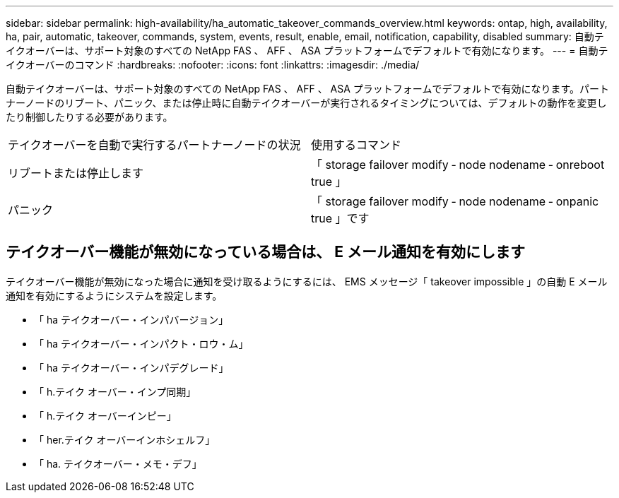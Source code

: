 ---
sidebar: sidebar 
permalink: high-availability/ha_automatic_takeover_commands_overview.html 
keywords: ontap, high, availability, ha, pair, automatic, takeover, commands, system, events, result, enable, email, notification, capability, disabled 
summary: 自動テイクオーバーは、サポート対象のすべての NetApp FAS 、 AFF 、 ASA プラットフォームでデフォルトで有効になります。 
---
= 自動テイクオーバーのコマンド
:hardbreaks:
:nofooter: 
:icons: font
:linkattrs: 
:imagesdir: ./media/


[role="lead"]
自動テイクオーバーは、サポート対象のすべての NetApp FAS 、 AFF 、 ASA プラットフォームでデフォルトで有効になります。パートナーノードのリブート、パニック、または停止時に自動テイクオーバーが実行されるタイミングについては、デフォルトの動作を変更したり制御したりする必要があります。

|===


| テイクオーバーを自動で実行するパートナーノードの状況 | 使用するコマンド 


| リブートまたは停止します | 「 storage failover modify ‑ node nodename ‑ onreboot true 」 


| パニック | 「 storage failover modify ‑ node nodename ‑ onpanic true 」です 
|===


== テイクオーバー機能が無効になっている場合は、 E メール通知を有効にします

テイクオーバー機能が無効になった場合に通知を受け取るようにするには、 EMS メッセージ「 takeover impossible 」の自動 E メール通知を有効にするようにシステムを設定します。

* 「 ha テイクオーバー・インパバージョン」
* 「 ha テイクオーバー・インパクト・ロウ・ム」
* 「 ha テイクオーバー・インパデグレード」
* 「 h.テイク オーバー・インプ同期」
* 「 h.テイク オーバーインピー」
* 「 her.テイク オーバーインホシェルフ」
* 「 ha. テイクオーバー・メモ・デフ」

